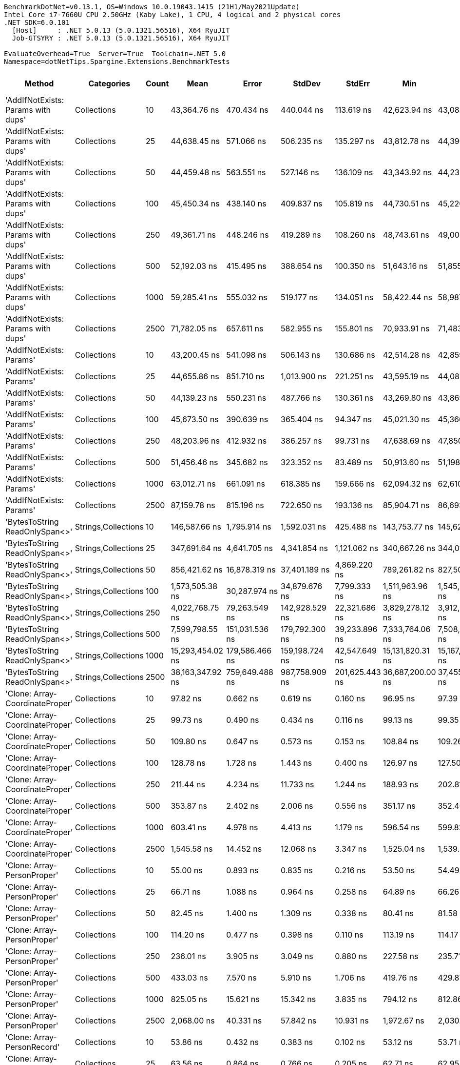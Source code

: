 ....
BenchmarkDotNet=v0.13.1, OS=Windows 10.0.19043.1415 (21H1/May2021Update)
Intel Core i7-7660U CPU 2.50GHz (Kaby Lake), 1 CPU, 4 logical and 2 physical cores
.NET SDK=6.0.101
  [Host]     : .NET 5.0.13 (5.0.1321.56516), X64 RyuJIT
  Job-GTSYRY : .NET 5.0.13 (5.0.1321.56516), X64 RyuJIT

EvaluateOverhead=True  Server=True  Toolchain=.NET 5.0  
Namespace=dotNetTips.Spargine.Extensions.BenchmarkTests  
....
[options="header"]
|===
|                              Method|           Categories|  Count|              Mean|             Error|            StdDev|          StdErr|               Min|                Q1|            Median|                Q3|               Max|           Op/s|     CI99.9% Margin|  Iterations|  Kurtosis|  MValue|  Skewness|  Rank|  LogicalGroup|  Baseline|  Code Size|     Gen 0|     Gen 1|     Gen 2|     Allocated
|  'AddIfNotExists: Params with dups'|          Collections|     10|      43,364.76 ns|        470.434 ns|        440.044 ns|      113.619 ns|      42,623.94 ns|      43,084.68 ns|      43,247.03 ns|      43,651.45 ns|      44,233.89 ns|      23,060.20|        470.4338 ns|       15.00|     2.088|   2.000|    0.2306|    55|             *|        No|    1,157 B|    0.1221|         -|         -|       1,280 B
|  'AddIfNotExists: Params with dups'|          Collections|     25|      44,638.45 ns|        571.066 ns|        506.235 ns|      135.297 ns|      43,812.78 ns|      44,390.74 ns|      44,677.03 ns|      44,869.47 ns|      45,595.92 ns|      22,402.21|        571.0664 ns|       14.00|     2.193|   2.000|    0.0136|    56|             *|        No|    1,157 B|    0.1221|         -|         -|       1,400 B
|  'AddIfNotExists: Params with dups'|          Collections|     50|      44,459.48 ns|        563.551 ns|        527.146 ns|      136.109 ns|      43,343.92 ns|      44,233.49 ns|      44,520.99 ns|      44,804.37 ns|      45,254.90 ns|      22,492.39|        563.5511 ns|       15.00|     2.315|   2.000|   -0.4891|    56|             *|        No|    1,157 B|    0.1831|         -|         -|       1,600 B
|  'AddIfNotExists: Params with dups'|          Collections|    100|      45,450.34 ns|        438.140 ns|        409.837 ns|      105.819 ns|      44,730.51 ns|      45,220.53 ns|      45,448.18 ns|      45,652.47 ns|      46,168.44 ns|      22,002.03|        438.1404 ns|       15.00|     2.107|   2.000|    0.1297|    57|             *|        No|    1,157 B|    0.1831|         -|         -|       2,000 B
|  'AddIfNotExists: Params with dups'|          Collections|    250|      49,361.71 ns|        448.246 ns|        419.289 ns|      108.260 ns|      48,743.61 ns|      49,002.26 ns|      49,549.20 ns|      49,647.56 ns|      50,119.68 ns|      20,258.62|        448.2458 ns|       15.00|     1.617|   2.000|    0.0121|    59|             *|        No|    1,157 B|    0.3052|         -|         -|       3,200 B
|  'AddIfNotExists: Params with dups'|          Collections|    500|      52,192.03 ns|        415.495 ns|        388.654 ns|      100.350 ns|      51,643.16 ns|      51,855.47 ns|      52,225.94 ns|      52,478.25 ns|      52,789.65 ns|      19,160.01|        415.4952 ns|       15.00|     1.562|   2.000|    0.0048|    60|             *|        No|    1,157 B|    0.5493|         -|         -|       5,200 B
|  'AddIfNotExists: Params with dups'|          Collections|   1000|      59,285.41 ns|        555.032 ns|        519.177 ns|      134.051 ns|      58,422.44 ns|      58,987.23 ns|      59,197.80 ns|      59,552.77 ns|      60,308.54 ns|      16,867.56|        555.0319 ns|       15.00|     2.211|   2.000|    0.4967|    61|             *|        No|    1,157 B|    0.9766|         -|         -|       9,200 B
|  'AddIfNotExists: Params with dups'|          Collections|   2500|      71,782.05 ns|        657.611 ns|        582.955 ns|      155.801 ns|      70,933.91 ns|      71,483.96 ns|      71,690.58 ns|      71,816.43 ns|      73,018.59 ns|      13,931.06|        657.6114 ns|       14.00|     2.512|   2.000|    0.6757|    63|             *|        No|    1,157 B|    2.3193|         -|         -|      21,200 B
|            'AddIfNotExists: Params'|          Collections|     10|      43,200.45 ns|        541.098 ns|        506.143 ns|      130.686 ns|      42,514.28 ns|      42,859.05 ns|      43,237.01 ns|      43,454.75 ns|      44,224.87 ns|      23,147.91|        541.0979 ns|       15.00|     2.048|   2.000|    0.4162|    55|             *|        No|    1,157 B|    0.1221|         -|         -|       1,280 B
|            'AddIfNotExists: Params'|          Collections|     25|      44,655.86 ns|        851.710 ns|      1,013.900 ns|      221.251 ns|      43,595.19 ns|      44,084.54 ns|      44,503.40 ns|      44,895.01 ns|      48,225.10 ns|      22,393.48|        851.7097 ns|       21.00|     7.637|   2.000|    1.9521|    56|             *|        No|    1,157 B|    0.1221|         -|         -|       1,400 B
|            'AddIfNotExists: Params'|          Collections|     50|      44,139.23 ns|        550.231 ns|        487.766 ns|      130.361 ns|      43,269.80 ns|      43,869.78 ns|      44,111.19 ns|      44,554.55 ns|      44,997.35 ns|      22,655.58|        550.2312 ns|       14.00|     2.029|   2.000|   -0.0893|    56|             *|        No|    1,157 B|    0.1221|         -|         -|       1,600 B
|            'AddIfNotExists: Params'|          Collections|    100|      45,673.50 ns|        390.639 ns|        365.404 ns|       94.347 ns|      45,021.30 ns|      45,366.11 ns|      45,760.62 ns|      45,925.60 ns|      46,376.40 ns|      21,894.53|        390.6394 ns|       15.00|     1.957|   2.000|   -0.0107|    57|             *|        No|    1,157 B|    0.1831|         -|         -|       2,000 B
|            'AddIfNotExists: Params'|          Collections|    250|      48,203.96 ns|        412.932 ns|        386.257 ns|       99.731 ns|      47,638.69 ns|      47,850.15 ns|      48,158.50 ns|      48,534.13 ns|      48,779.50 ns|      20,745.18|        412.9321 ns|       15.00|     1.432|   2.000|    0.1078|    58|             *|        No|    1,157 B|    0.3052|         -|         -|       3,200 B
|            'AddIfNotExists: Params'|          Collections|    500|      51,456.46 ns|        345.682 ns|        323.352 ns|       83.489 ns|      50,913.60 ns|      51,198.03 ns|      51,561.38 ns|      51,662.96 ns|      51,941.11 ns|      19,433.91|        345.6825 ns|       15.00|     1.683|   2.000|   -0.2169|    60|             *|        No|    1,157 B|    0.5493|         -|         -|       5,200 B
|            'AddIfNotExists: Params'|          Collections|   1000|      63,012.71 ns|        661.091 ns|        618.385 ns|      159.666 ns|      62,094.32 ns|      62,610.29 ns|      63,091.82 ns|      63,428.08 ns|      64,189.37 ns|      15,869.81|        661.0910 ns|       15.00|     1.856|   2.000|    0.1089|    62|             *|        No|    1,157 B|    0.9766|         -|         -|       9,200 B
|            'AddIfNotExists: Params'|          Collections|   2500|      87,159.78 ns|        815.196 ns|        722.650 ns|      193.136 ns|      85,904.71 ns|      86,693.88 ns|      87,179.94 ns|      87,832.17 ns|      88,050.73 ns|      11,473.18|        815.1961 ns|       14.00|     1.470|   2.000|   -0.2072|    66|             *|        No|    1,157 B|    2.3193|         -|         -|      21,200 B
|      'BytesToString ReadOnlySpan<>'|  Strings,Collections|     10|     146,587.66 ns|      1,795.914 ns|      1,592.031 ns|      425.488 ns|     143,753.77 ns|     145,620.50 ns|     146,339.66 ns|     147,315.75 ns|     149,450.45 ns|       6,821.86|      1,795.9145 ns|       14.00|     2.101|   2.000|    0.1256|    67|             *|        No|      324 B|   23.6816|    1.4648|         -|     217,520 B
|      'BytesToString ReadOnlySpan<>'|  Strings,Collections|     25|     347,691.64 ns|      4,641.705 ns|      4,341.854 ns|    1,121.062 ns|     340,667.26 ns|     344,012.18 ns|     347,498.61 ns|     350,901.03 ns|     356,472.24 ns|       2,876.11|      4,641.7049 ns|       15.00|     2.020|   2.000|    0.1765|    71|             *|        No|      324 B|   57.6172|    8.7891|         -|     507,712 B
|      'BytesToString ReadOnlySpan<>'|  Strings,Collections|     50|     856,421.62 ns|     16,878.319 ns|     37,401.189 ns|    4,869.220 ns|     789,261.82 ns|     827,501.51 ns|     850,789.55 ns|     882,668.75 ns|     959,168.26 ns|       1,167.65|     16,878.3189 ns|       59.00|     2.537|   2.000|    0.3197|    74|             *|        No|      324 B|  109.3750|   25.3906|    9.7656|   1,035,172 B
|      'BytesToString ReadOnlySpan<>'|  Strings,Collections|    100|   1,573,505.38 ns|     30,287.974 ns|     34,879.676 ns|    7,799.333 ns|   1,511,963.96 ns|   1,545,272.75 ns|   1,566,880.47 ns|   1,601,334.03 ns|   1,633,549.90 ns|         635.52|     30,287.9744 ns|       20.00|     1.847|   2.000|    0.2110|    76|             *|        No|      324 B|  216.7969|   54.6875|   19.5313|   2,053,220 B
|      'BytesToString ReadOnlySpan<>'|  Strings,Collections|    250|   4,022,768.75 ns|     79,263.549 ns|    142,928.529 ns|   22,321.686 ns|   3,829,278.12 ns|   3,912,611.72 ns|   3,993,790.62 ns|   4,126,224.22 ns|   4,357,010.16 ns|         248.59|     79,263.5488 ns|       41.00|     2.374|   2.471|    0.6628|    79|             *|        No|      324 B|  523.4375|  171.8750|   46.8750|   5,123,360 B
|      'BytesToString ReadOnlySpan<>'|  Strings,Collections|    500|   7,599,798.55 ns|    151,031.536 ns|    179,792.300 ns|   39,233.896 ns|   7,333,764.06 ns|   7,508,010.94 ns|   7,622,388.28 ns|   7,721,431.25 ns|   8,010,617.97 ns|         131.58|    151,031.5364 ns|       21.00|     2.516|   2.000|    0.3477|    81|             *|        No|      324 B|  437.5000|  218.7500|   78.1250|  10,245,665 B
|      'BytesToString ReadOnlySpan<>'|  Strings,Collections|   1000|  15,293,454.02 ns|    179,586.466 ns|    159,198.724 ns|   42,547.649 ns|  15,131,820.31 ns|  15,167,199.22 ns|  15,238,816.41 ns|  15,400,199.22 ns|  15,648,154.69 ns|          65.39|    179,586.4658 ns|       14.00|     2.305|   2.000|    0.7734|    83|             *|        No|      324 B|  468.7500|  296.8750|  140.6250|  20,490,634 B
|      'BytesToString ReadOnlySpan<>'|  Strings,Collections|   2500|  38,163,347.92 ns|    759,649.488 ns|    987,758.909 ns|  201,625.443 ns|  36,687,200.00 ns|  37,455,871.43 ns|  37,824,810.71 ns|  38,754,358.93 ns|  40,471,300.00 ns|          26.20|    759,649.4881 ns|       24.00|     2.391|   2.000|    0.5636|    85|             *|        No|      324 B|  642.8571|  357.1429|  142.8571|  51,224,113 B
|     'Clone: Array-CoordinateProper'|          Collections|     10|          97.82 ns|          0.662 ns|          0.619 ns|        0.160 ns|          96.95 ns|          97.39 ns|          97.78 ns|          98.37 ns|          98.69 ns|  10,222,991.38|          0.6620 ns|       15.00|     1.440|   2.000|   -0.0396|    11|             *|        No|      167 B|    0.0122|         -|         -|         104 B
|     'Clone: Array-CoordinateProper'|          Collections|     25|          99.73 ns|          0.490 ns|          0.434 ns|        0.116 ns|          99.13 ns|          99.35 ns|          99.72 ns|          99.97 ns|         100.76 ns|  10,027,089.76|          0.4898 ns|       14.00|     2.815|   2.000|    0.6811|    12|             *|        No|      167 B|    0.0261|         -|         -|         224 B
|     'Clone: Array-CoordinateProper'|          Collections|     50|         109.80 ns|          0.647 ns|          0.573 ns|        0.153 ns|         108.84 ns|         109.26 ns|         109.89 ns|         110.24 ns|         110.75 ns|   9,107,138.95|          0.6469 ns|       14.00|     1.647|   2.000|   -0.1071|    15|             *|        No|      167 B|    0.0494|         -|         -|         424 B
|     'Clone: Array-CoordinateProper'|          Collections|    100|         128.78 ns|          1.728 ns|          1.443 ns|        0.400 ns|         126.97 ns|         127.50 ns|         128.73 ns|         128.96 ns|         132.42 ns|   7,765,262.21|          1.7277 ns|       13.00|     3.565|   2.000|    0.9791|    18|             *|        No|      167 B|    0.0949|         -|         -|         824 B
|     'Clone: Array-CoordinateProper'|          Collections|    250|         211.44 ns|          4.234 ns|         11.733 ns|        1.244 ns|         188.93 ns|         202.81 ns|         211.69 ns|         218.17 ns|         240.14 ns|   4,729,481.05|          4.2342 ns|       89.00|     2.799|   2.444|    0.2948|    23|             *|        No|      167 B|    0.2263|         -|         -|       2,024 B
|     'Clone: Array-CoordinateProper'|          Collections|    500|         353.87 ns|          2.402 ns|          2.006 ns|        0.556 ns|         351.17 ns|         352.46 ns|         353.66 ns|         355.39 ns|         357.05 ns|   2,825,887.56|          2.4017 ns|       13.00|     1.522|   2.000|    0.0893|    29|             *|        No|      167 B|    0.4287|    0.0024|         -|       4,024 B
|     'Clone: Array-CoordinateProper'|          Collections|   1000|         603.41 ns|          4.978 ns|          4.413 ns|        1.179 ns|         596.54 ns|         599.82 ns|         603.06 ns|         607.21 ns|         610.56 ns|   1,657,251.12|          4.9782 ns|       14.00|     1.553|   2.000|    0.0564|    32|             *|        No|      167 B|    0.8745|    0.0114|         -|       8,024 B
|     'Clone: Array-CoordinateProper'|          Collections|   2500|       1,545.58 ns|         14.452 ns|         12.068 ns|        3.347 ns|       1,525.04 ns|       1,539.27 ns|       1,543.81 ns|       1,547.86 ns|       1,576.24 ns|     647,007.49|         14.4515 ns|       13.00|     3.951|   2.000|    0.9033|    38|             *|        No|      167 B|    2.1858|    0.0610|         -|      20,024 B
|         'Clone: Array-PersonProper'|          Collections|     10|          55.00 ns|          0.893 ns|          0.835 ns|        0.216 ns|          53.50 ns|          54.49 ns|          55.00 ns|          55.49 ns|          56.50 ns|  18,182,555.27|          0.8929 ns|       15.00|     2.051|   2.000|    0.2276|     2|             *|        No|      167 B|    0.0114|         -|         -|         104 B
|         'Clone: Array-PersonProper'|          Collections|     25|          66.71 ns|          1.088 ns|          0.964 ns|        0.258 ns|          64.89 ns|          66.26 ns|          66.67 ns|          67.32 ns|          68.46 ns|  14,990,961.17|          1.0878 ns|       14.00|     2.220|   2.000|   -0.0194|     6|             *|        No|      167 B|    0.0244|         -|         -|         224 B
|         'Clone: Array-PersonProper'|          Collections|     50|          82.45 ns|          1.400 ns|          1.309 ns|        0.338 ns|          80.41 ns|          81.58 ns|          82.20 ns|          83.52 ns|          84.80 ns|  12,129,262.25|          1.3998 ns|       15.00|     1.738|   2.000|    0.2635|     9|             *|        No|      167 B|    0.0470|         -|         -|         424 B
|         'Clone: Array-PersonProper'|          Collections|    100|         114.20 ns|          0.477 ns|          0.398 ns|        0.110 ns|         113.19 ns|         114.17 ns|         114.35 ns|         114.43 ns|         114.60 ns|   8,756,209.05|          0.4766 ns|       13.00|     3.645|   2.000|   -1.2884|    16|             *|        No|      167 B|    0.0912|         -|         -|         824 B
|         'Clone: Array-PersonProper'|          Collections|    250|         236.01 ns|          3.905 ns|          3.049 ns|        0.880 ns|         227.58 ns|         235.71 ns|         236.37 ns|         237.57 ns|         240.30 ns|   4,237,105.12|          3.9053 ns|       12.00|     5.220|   2.000|   -1.4925|    26|             *|        No|      167 B|    0.2222|    0.0002|         -|       2,024 B
|         'Clone: Array-PersonProper'|          Collections|    500|         433.03 ns|          7.570 ns|          5.910 ns|        1.706 ns|         419.76 ns|         429.87 ns|         436.13 ns|         436.92 ns|         439.08 ns|   2,309,302.97|          7.5700 ns|       12.00|     2.534|   2.000|   -0.8944|    31|             *|        No|      167 B|    0.4463|         -|         -|       4,024 B
|         'Clone: Array-PersonProper'|          Collections|   1000|         825.05 ns|         15.621 ns|         15.342 ns|        3.835 ns|         794.12 ns|         812.86 ns|         827.91 ns|         835.06 ns|         846.80 ns|   1,212,044.54|         15.6208 ns|       16.00|     1.970|   2.000|   -0.3951|    35|             *|        No|      167 B|    0.8821|         -|         -|       8,016 B
|         'Clone: Array-PersonProper'|          Collections|   2500|       2,068.00 ns|         40.331 ns|         57.842 ns|       10.931 ns|       1,972.67 ns|       2,030.70 ns|       2,064.81 ns|       2,099.26 ns|       2,174.18 ns|     483,558.49|         40.3310 ns|       28.00|     1.970|   2.000|    0.1826|    44|             *|        No|      167 B|    2.1935|    0.0572|         -|      20,024 B
|         'Clone: Array-PersonRecord'|          Collections|     10|          53.86 ns|          0.432 ns|          0.383 ns|        0.102 ns|          53.12 ns|          53.71 ns|          53.88 ns|          54.11 ns|          54.59 ns|  18,565,045.97|          0.4318 ns|       14.00|     2.459|   2.000|   -0.1183|     1|             *|        No|      167 B|    0.0114|         -|         -|         104 B
|         'Clone: Array-PersonRecord'|          Collections|     25|          63.56 ns|          0.864 ns|          0.766 ns|        0.205 ns|          62.71 ns|          62.95 ns|          63.42 ns|          63.88 ns|          65.29 ns|  15,734,337.16|          0.8644 ns|       14.00|     2.682|   2.000|    0.8347|     5|             *|        No|      167 B|    0.0249|         -|         -|         224 B
|         'Clone: Array-PersonRecord'|          Collections|     50|          86.08 ns|          1.744 ns|          2.008 ns|        0.449 ns|          83.01 ns|          84.63 ns|          85.63 ns|          87.21 ns|          90.50 ns|  11,617,602.05|          1.7439 ns|       20.00|     2.356|   2.000|    0.4728|    10|             *|        No|      167 B|    0.0465|         -|         -|         424 B
|         'Clone: Array-PersonRecord'|          Collections|    100|         116.79 ns|          1.244 ns|          1.163 ns|        0.300 ns|         115.11 ns|         115.81 ns|         116.77 ns|         117.48 ns|         118.63 ns|   8,562,313.92|          1.2435 ns|       15.00|     1.656|   2.000|   -0.0332|    16|             *|        No|      167 B|    0.0912|         -|         -|         824 B
|         'Clone: Array-PersonRecord'|          Collections|    250|         229.04 ns|          1.254 ns|          1.173 ns|        0.303 ns|         226.26 ns|         228.61 ns|         229.16 ns|         229.67 ns|         230.80 ns|   4,366,004.25|          1.2538 ns|       15.00|     2.976|   2.000|   -0.6722|    25|             *|        No|      167 B|    0.2222|         -|         -|       2,024 B
|         'Clone: Array-PersonRecord'|          Collections|    500|         435.70 ns|          4.859 ns|          4.308 ns|        1.151 ns|         428.81 ns|         433.14 ns|         436.08 ns|         438.89 ns|         441.45 ns|   2,295,175.30|          4.8595 ns|       14.00|     1.709|   2.000|   -0.4229|    31|             *|        No|      167 B|    0.4416|         -|         -|       4,024 B
|         'Clone: Array-PersonRecord'|          Collections|   1000|         837.18 ns|         14.508 ns|         13.570 ns|        3.504 ns|         810.39 ns|         828.82 ns|         841.23 ns|         847.17 ns|         853.59 ns|   1,194,480.00|         14.5075 ns|       15.00|     1.956|   2.000|   -0.5193|    35|             *|        No|      167 B|    0.8736|         -|         -|       8,024 B
|         'Clone: Array-PersonRecord'|          Collections|   2500|       1,898.14 ns|         29.419 ns|         24.567 ns|        6.814 ns|       1,839.75 ns|       1,892.06 ns|       1,903.82 ns|       1,912.03 ns|       1,938.49 ns|     526,830.57|         29.4195 ns|       13.00|     3.200|   2.000|   -0.7432|    43|             *|        No|      167 B|    2.1820|    0.0801|         -|      20,024 B
|                            AddFirst|          Collections|     10|      80,191.06 ns|        763.071 ns|        637.199 ns|      176.727 ns|      78,925.83 ns|      80,189.01 ns|      80,252.64 ns|      80,517.79 ns|      81,235.85 ns|      12,470.22|        763.0715 ns|       13.00|     2.445|   2.000|   -0.5175|    65|             *|        No|      728 B|    2.5635|         -|         -|      24,946 B
|                            AddFirst|          Collections|     25|     202,569.89 ns|      1,501.095 ns|      1,253.482 ns|      347.653 ns|     200,474.61 ns|     202,108.81 ns|     202,725.66 ns|     203,242.70 ns|     204,393.41 ns|       4,936.57|      1,501.0948 ns|       13.00|     1.814|   2.000|   -0.2082|    70|             *|        No|      728 B|    6.5918|    0.4883|         -|      60,407 B
|                            AddFirst|          Collections|     50|     408,347.21 ns|      4,396.504 ns|      3,671.280 ns|    1,018.230 ns|     402,159.72 ns|     406,008.74 ns|     408,680.66 ns|     410,013.23 ns|     416,340.14 ns|       2,448.90|      4,396.5036 ns|       13.00|     2.645|   2.000|    0.2911|    73|             *|        No|      728 B|   13.6719|    3.4180|         -|     120,351 B
|                            AddFirst|          Collections|    100|   1,005,502.92 ns|     20,979.467 ns|     61,198.091 ns|    6,181.941 ns|     895,758.11 ns|     964,631.64 ns|   1,000,169.34 ns|   1,043,300.49 ns|   1,156,633.30 ns|         994.53|     20,979.4674 ns|       98.00|     2.615|   2.000|    0.3809|    75|             *|        No|      728 B|   24.4141|   22.4609|   15.6250|     239,981 B
|                            AddFirst|          Collections|    250|   2,184,084.47 ns|     40,320.027 ns|     39,599.658 ns|    9,899.915 ns|   2,138,216.80 ns|   2,158,429.30 ns|   2,167,473.83 ns|   2,198,815.62 ns|   2,272,461.33 ns|         457.86|     40,320.0273 ns|       16.00|     2.566|   2.000|    0.9419|    77|             *|        No|      728 B|   66.4063|   54.6875|   39.0625|     596,031 B
|                            AddFirst|          Collections|    500|   4,430,391.80 ns|     53,819.053 ns|     47,709.189 ns|   12,750.817 ns|   4,331,000.78 ns|   4,421,306.05 ns|   4,436,972.27 ns|   4,450,564.26 ns|   4,513,292.19 ns|         225.71|     53,819.0534 ns|       14.00|     2.562|   2.000|   -0.4235|    80|             *|        No|      728 B|  125.0000|  125.0000|   93.7500|   1,550,371 B
|                            AddFirst|          Collections|   1000|   8,804,471.21 ns|     79,088.167 ns|     70,109.600 ns|   18,737.579 ns|   8,739,215.62 ns|   8,751,498.44 ns|   8,788,212.50 ns|   8,826,582.42 ns|   8,968,057.81 ns|         113.58|     79,088.1672 ns|       14.00|     2.861|   2.000|    1.0668|    82|             *|        No|      728 B|  171.8750|  156.2500|  156.2500|   3,099,929 B
|                            AddFirst|          Collections|   2500|  27,361,330.13 ns|  1,053,063.289 ns|  3,104,980.866 ns|  310,498.087 ns|  22,621,940.00 ns|  24,395,286.67 ns|  27,461,743.33 ns|  29,273,863.33 ns|  35,720,340.00 ns|          36.55|  1,053,063.2886 ns|      100.00|     2.706|   2.923|    0.4748|    84|             *|        No|      728 B|  333.3333|  333.3333|  333.3333|   9,864,340 B
|                             AddLast|          Collections|     10|          60.14 ns|          0.628 ns|          0.588 ns|        0.152 ns|          59.35 ns|          59.65 ns|          59.93 ns|          60.55 ns|          61.16 ns|  16,628,075.25|          0.6282 ns|       15.00|     1.675|   2.000|    0.3945|     4|             *|        No|      439 B|    0.0241|         -|         -|         216 B
|                             AddLast|          Collections|     25|          82.78 ns|          1.028 ns|          0.961 ns|        0.248 ns|          81.33 ns|          82.18 ns|          82.46 ns|          83.33 ns|          84.76 ns|  12,080,827.38|          1.0279 ns|       15.00|     2.222|   2.000|    0.6219|     9|             *|        No|      439 B|    0.0505|         -|         -|         456 B
|                             AddLast|          Collections|     50|         120.12 ns|          2.334 ns|          2.497 ns|        0.589 ns|         117.34 ns|         118.02 ns|         119.09 ns|         121.68 ns|         124.09 ns|   8,324,892.05|          2.3335 ns|       18.00|     1.614|   2.000|    0.4978|    17|             *|        No|      439 B|    0.0942|         -|         -|         856 B
|                             AddLast|          Collections|    100|         189.26 ns|          2.015 ns|          1.885 ns|        0.487 ns|         187.30 ns|         187.77 ns|         188.28 ns|         190.50 ns|         193.19 ns|   5,283,695.31|          2.0147 ns|       15.00|     2.039|   2.000|    0.6912|    21|             *|        No|      439 B|    0.1841|         -|         -|       1,656 B
|                             AddLast|          Collections|    250|         426.87 ns|          8.334 ns|         13.693 ns|        2.315 ns|         393.43 ns|         417.54 ns|         431.74 ns|         436.26 ns|         451.06 ns|   2,342,616.13|          8.3340 ns|       35.00|     2.458|   2.375|   -0.5362|    31|             *|        No|      439 B|    0.4387|         -|         -|       4,040 B
|                             AddLast|          Collections|    500|         830.89 ns|         12.129 ns|         10.752 ns|        2.874 ns|         809.64 ns|         824.94 ns|         829.60 ns|         838.43 ns|         852.03 ns|   1,203,535.76|         12.1287 ns|       14.00|     2.456|   2.000|    0.0685|    35|             *|        No|      439 B|    0.8831|         -|         -|       8,040 B
|                             AddLast|          Collections|   1000|       1,608.64 ns|         17.160 ns|         14.329 ns|        3.974 ns|       1,584.65 ns|       1,601.40 ns|       1,606.55 ns|       1,612.92 ns|       1,643.24 ns|     621,641.79|         17.1597 ns|       13.00|     3.413|   2.000|    0.7169|    39|             *|        No|      439 B|    1.7910|         -|         -|      16,056 B
|                             AddLast|          Collections|   2500|       3,932.90 ns|         59.119 ns|         55.300 ns|       14.278 ns|       3,851.89 ns|       3,883.14 ns|       3,925.02 ns|       3,966.41 ns|       4,050.51 ns|     254,265.21|         59.1192 ns|       15.00|     2.109|   2.000|    0.3590|    47|             *|        No|      439 B|    4.3640|    0.2365|         -|      40,056 B
|                            AreEqual|          Collections|     10|         113.67 ns|          1.049 ns|          0.930 ns|        0.248 ns|         112.31 ns|         112.96 ns|         113.65 ns|         114.43 ns|         115.13 ns|   8,797,353.53|          1.0486 ns|       14.00|     1.491|   2.000|   -0.0047|    16|             *|        No|      737 B|    0.0231|         -|         -|         208 B
|                            AreEqual|          Collections|     25|         197.23 ns|          2.527 ns|          2.364 ns|        0.610 ns|         194.50 ns|         195.05 ns|         196.65 ns|         199.01 ns|         201.07 ns|   5,070,236.67|          2.5275 ns|       15.00|     1.563|   2.000|    0.4252|    22|             *|        No|      737 B|    0.0496|         -|         -|         448 B
|                            AreEqual|          Collections|     50|         324.03 ns|          3.333 ns|          3.118 ns|        0.805 ns|         319.35 ns|         321.52 ns|         324.31 ns|         326.06 ns|         329.09 ns|   3,086,088.14|          3.3333 ns|       15.00|     1.605|   2.000|   -0.1244|    28|             *|        No|      737 B|    0.0949|         -|         -|         848 B
|                            AreEqual|          Collections|    100|         615.56 ns|          5.223 ns|          4.078 ns|        1.177 ns|         609.35 ns|         611.84 ns|         615.27 ns|         618.76 ns|         620.94 ns|   1,624,523.90|          5.2233 ns|       12.00|     1.358|   2.000|   -0.0970|    33|             *|        No|      737 B|    0.1841|         -|         -|       1,648 B
|                            AreEqual|          Collections|    250|       1,478.90 ns|         21.591 ns|         20.196 ns|        5.215 ns|       1,454.00 ns|       1,461.61 ns|       1,474.66 ns|       1,486.37 ns|       1,523.07 ns|     676,180.00|         21.5908 ns|       15.00|     2.395|   2.000|    0.7536|    37|             *|        No|      737 B|    0.4520|         -|         -|       4,048 B
|                            AreEqual|          Collections|    500|       2,920.63 ns|         17.199 ns|         13.428 ns|        3.876 ns|       2,900.79 ns|       2,910.07 ns|       2,923.56 ns|       2,930.42 ns|       2,940.40 ns|     342,392.17|         17.1986 ns|       12.00|     1.465|   2.000|   -0.1521|    45|             *|        No|      737 B|    0.8926|         -|         -|       8,048 B
|                            AreEqual|          Collections|   1000|       5,908.28 ns|        104.877 ns|         87.577 ns|       24.289 ns|       5,793.54 ns|       5,853.58 ns|       5,900.63 ns|       5,965.84 ns|       6,112.25 ns|     169,253.94|        104.8769 ns|       13.00|     2.836|   2.000|    0.6937|    49|             *|        No|      737 B|    1.8311|         -|         -|      16,048 B
|                            AreEqual|          Collections|   2500|      17,281.12 ns|        344.963 ns|        696.843 ns|       98.549 ns|      16,364.85 ns|      16,626.49 ns|      17,352.19 ns|      17,724.17 ns|      18,830.78 ns|      57,866.63|        344.9634 ns|       50.00|     1.867|   3.600|    0.2742|    52|             *|        No|      737 B|    4.3640|    0.0610|         -|      40,048 B
|                       ArrayHashCode|          Collections|     10|         748.32 ns|          4.502 ns|          4.211 ns|        1.087 ns|         739.48 ns|         745.80 ns|         749.41 ns|         750.76 ns|         755.02 ns|   1,336,331.20|          4.5022 ns|       15.00|     2.191|   2.000|   -0.4254|    34|             *|        No|      892 B|    0.0162|         -|         -|         152 B
|                       ArrayHashCode|          Collections|     25|       1,823.78 ns|         17.949 ns|         16.789 ns|        4.335 ns|       1,796.87 ns|       1,809.82 ns|       1,822.88 ns|       1,830.60 ns|       1,859.23 ns|     548,312.18|         17.9486 ns|       15.00|     2.419|   2.000|    0.4370|    42|             *|        No|      892 B|    0.0286|         -|         -|         272 B
|                       ArrayHashCode|          Collections|     50|       3,691.69 ns|         33.828 ns|         29.988 ns|        8.015 ns|       3,634.27 ns|       3,685.73 ns|       3,692.40 ns|       3,711.85 ns|       3,738.83 ns|     270,878.64|         33.8281 ns|       14.00|     2.335|   2.000|   -0.5169|    46|             *|        No|      892 B|    0.0496|         -|         -|         472 B
|                       ArrayHashCode|          Collections|    100|       7,182.43 ns|         56.090 ns|         49.722 ns|       13.289 ns|       7,108.39 ns|       7,149.56 ns|       7,174.27 ns|       7,210.16 ns|       7,287.72 ns|     139,228.59|         56.0896 ns|       14.00|     2.335|   2.000|    0.4755|    50|             *|        No|      892 B|    0.0916|         -|         -|         872 B
|                       ArrayHashCode|          Collections|    250|      18,798.86 ns|        181.352 ns|        169.637 ns|       43.800 ns|      18,468.41 ns|      18,697.83 ns|      18,803.18 ns|      18,914.47 ns|      19,058.56 ns|      53,194.72|        181.3522 ns|       15.00|     2.065|   2.000|   -0.1446|    53|             *|        No|      892 B|    0.2136|         -|         -|       2,072 B
|                       ArrayHashCode|          Collections|    500|      39,065.72 ns|        360.092 ns|        336.830 ns|       86.969 ns|      38,229.10 ns|      38,960.32 ns|      39,128.27 ns|      39,294.22 ns|      39,477.45 ns|      25,597.89|        360.0918 ns|       15.00|     3.468|   2.000|   -1.1797|    54|             *|        No|      892 B|    0.4272|         -|         -|       4,072 B
|                       ArrayHashCode|          Collections|   1000|      77,217.63 ns|        594.449 ns|        556.048 ns|      143.571 ns|      75,974.07 ns|      77,054.74 ns|      77,247.99 ns|      77,511.31 ns|      78,000.17 ns|      12,950.41|        594.4491 ns|       15.00|     2.892|   2.000|   -0.8370|    64|             *|        No|      892 B|    0.8545|         -|         -|       8,064 B
|                       ArrayHashCode|          Collections|   2500|     199,431.43 ns|      2,260.955 ns|      2,114.899 ns|      546.065 ns|     194,883.72 ns|     198,248.73 ns|     199,358.20 ns|     200,640.64 ns|     203,918.48 ns|       5,014.25|      2,260.9554 ns|       15.00|     3.003|   2.000|    0.0291|    69|             *|        No|      892 B|    1.9531|         -|         -|      20,072 B
|                       BytesToString|  Strings,Collections|     10|     150,191.57 ns|      1,794.986 ns|      1,591.208 ns|      425.268 ns|     147,733.22 ns|     149,210.30 ns|     150,079.74 ns|     151,251.64 ns|     153,456.63 ns|       6,658.16|      1,794.9862 ns|       14.00|     2.206|   2.000|    0.1930|    68|             *|        No|      293 B|   23.6816|    0.9766|         -|     217,520 B
|                       BytesToString|  Strings,Collections|     25|     370,595.88 ns|      4,053.940 ns|      3,792.058 ns|      979.105 ns|     365,046.63 ns|     367,449.76 ns|     370,209.18 ns|     372,120.68 ns|     377,743.85 ns|       2,698.36|      4,053.9398 ns|       15.00|     2.058|   2.000|    0.4684|    72|             *|        No|      293 B|   57.6172|    8.7891|         -|     507,712 B
|                       BytesToString|  Strings,Collections|     50|     866,732.14 ns|     17,306.327 ns|     33,754.662 ns|    4,923.624 ns|     797,675.00 ns|     841,784.47 ns|     859,263.48 ns|     884,969.29 ns|     945,791.31 ns|       1,153.76|     17,306.3273 ns|       47.00|     2.523|   2.000|    0.2671|    74|             *|        No|      293 B|  109.3750|   23.4375|   10.7422|   1,035,168 B
|                       BytesToString|  Strings,Collections|    100|   1,560,834.04 ns|     30,789.232 ns|     28,800.267 ns|    7,436.197 ns|   1,516,503.03 ns|   1,538,552.25 ns|   1,559,923.54 ns|   1,580,608.01 ns|   1,608,086.23 ns|         640.68|     30,789.2324 ns|       15.00|     1.591|   2.000|    0.0992|    76|             *|        No|      293 B|  210.9375|   58.5938|   19.5313|   2,053,203 B
|                       BytesToString|  Strings,Collections|    250|   3,890,687.58 ns|     75,929.838 ns|     84,395.813 ns|   19,361.727 ns|   3,801,892.58 ns|   3,831,144.53 ns|   3,855,188.67 ns|   3,931,024.02 ns|   4,067,355.86 ns|         257.02|     75,929.8376 ns|       19.00|     2.151|   2.000|    0.8148|    78|             *|        No|      293 B|  539.0625|  179.6875|   46.8750|   5,123,400 B
|                       BytesToString|  Strings,Collections|    500|   7,513,407.34 ns|    150,073.002 ns|    172,824.292 ns|   38,644.686 ns|   7,276,141.41 ns|   7,375,485.35 ns|   7,491,439.45 ns|   7,649,695.31 ns|   7,833,125.78 ns|         133.10|    150,073.0016 ns|       20.00|     1.606|   2.000|    0.1981|    81|             *|        No|      293 B|  421.8750|  226.5625|   78.1250|  10,245,702 B
|                       BytesToString|  Strings,Collections|   1000|  15,435,523.85 ns|    194,268.195 ns|    215,928.584 ns|   49,537.415 ns|  15,153,020.31 ns|  15,267,095.31 ns|  15,356,604.69 ns|  15,686,573.44 ns|  15,781,553.12 ns|          64.79|    194,268.1948 ns|       19.00|     1.438|   2.000|    0.3981|    83|             *|        No|      293 B|  515.6250|  312.5000|  171.8750|  20,490,496 B
|                       BytesToString|  Strings,Collections|   2500|  38,006,732.38 ns|    747,135.893 ns|    698,871.378 ns|  180,447.814 ns|  36,787,550.00 ns|  37,534,928.57 ns|  37,939,357.14 ns|  38,466,710.71 ns|  39,192,600.00 ns|          26.31|    747,135.8931 ns|       15.00|     1.888|   2.000|    0.1027|    85|             *|        No|      293 B|  571.4286|  357.1429|  142.8571|  51,224,098 B
|                         ContainsAny|          Collections|     10|         102.88 ns|          0.945 ns|          0.838 ns|        0.224 ns|         101.11 ns|         102.26 ns|         102.93 ns|         103.60 ns|         104.11 ns|   9,720,157.04|          0.9448 ns|       14.00|     2.177|   2.000|   -0.3372|    13|             *|        No|      406 B|    0.0190|         -|         -|         168 B
|                         ContainsAny|          Collections|     25|         142.57 ns|          2.131 ns|          1.993 ns|        0.515 ns|         139.76 ns|         141.15 ns|         142.65 ns|         143.91 ns|         146.14 ns|   7,014,147.07|          2.1306 ns|       15.00|     1.650|   2.000|    0.2100|    19|             *|        No|      406 B|    0.0184|         -|         -|         168 B
|                         ContainsAny|          Collections|     50|         225.30 ns|          1.911 ns|          1.788 ns|        0.462 ns|         222.40 ns|         224.11 ns|         225.16 ns|         226.96 ns|         228.21 ns|   4,438,478.49|          1.9115 ns|       15.00|     1.662|   2.000|   -0.0840|    24|             *|        No|      406 B|    0.0181|         -|         -|         168 B
|                         ContainsAny|          Collections|    100|       1,114.77 ns|          9.163 ns|          8.571 ns|        2.213 ns|       1,102.52 ns|       1,109.09 ns|       1,113.15 ns|       1,120.85 ns|       1,129.81 ns|     897,045.20|          9.1630 ns|       15.00|     1.706|   2.000|    0.2759|    36|             *|        No|      406 B|    0.0172|         -|         -|         168 B
|                         ContainsAny|          Collections|    250|         304.64 ns|          3.920 ns|          3.667 ns|        0.947 ns|         297.49 ns|         302.49 ns|         304.78 ns|         306.60 ns|         311.37 ns|   3,282,611.86|          3.9203 ns|       15.00|     2.265|   2.000|    0.0259|    27|             *|        No|      406 B|    0.0181|         -|         -|         168 B
|                         ContainsAny|          Collections|    500|       1,751.36 ns|         10.677 ns|          8.915 ns|        2.473 ns|       1,739.58 ns|       1,746.30 ns|       1,749.87 ns|       1,756.37 ns|       1,772.94 ns|     570,984.61|         10.6766 ns|       13.00|     3.126|   2.000|    0.8661|    41|             *|        No|      406 B|    0.0172|         -|         -|         168 B
|                         ContainsAny|          Collections|   1000|         106.49 ns|          1.053 ns|          0.985 ns|        0.254 ns|         105.32 ns|         105.72 ns|         106.17 ns|         107.23 ns|         108.48 ns|   9,390,539.85|          1.0534 ns|       15.00|     1.946|   2.000|    0.7032|    14|             *|        No|      406 B|    0.0190|         -|         -|         168 B
|                         ContainsAny|          Collections|   2500|       7,762.57 ns|         94.931 ns|         88.799 ns|       22.928 ns|       7,636.79 ns|       7,682.71 ns|       7,741.46 ns|       7,842.15 ns|       7,880.28 ns|     128,823.24|         94.9312 ns|       15.00|     1.212|   2.000|    0.0212|    51|             *|        No|      406 B|    0.0153|         -|         -|         168 B
|                         RemoveFirst|          Collections|     10|          59.92 ns|          1.235 ns|          1.268 ns|        0.308 ns|          58.17 ns|          58.81 ns|          59.90 ns|          61.32 ns|          61.78 ns|  16,688,032.21|          1.2351 ns|       17.00|     1.371|   2.000|    0.1243|     4|             *|        No|      432 B|    0.0221|         -|         -|         200 B
|                         RemoveFirst|          Collections|     25|          80.18 ns|          1.242 ns|          1.101 ns|        0.294 ns|          78.60 ns|          79.31 ns|          80.17 ns|          80.86 ns|          82.34 ns|  12,471,673.98|          1.2416 ns|       14.00|     2.092|   2.000|    0.5148|     8|             *|        No|      432 B|    0.0486|         -|         -|         440 B
|                         RemoveFirst|          Collections|     50|         116.06 ns|          1.208 ns|          1.009 ns|        0.280 ns|         114.65 ns|         115.41 ns|         115.95 ns|         116.74 ns|         118.28 ns|   8,615,956.58|          1.2085 ns|       13.00|     2.422|   2.000|    0.5844|    16|             *|        No|      432 B|    0.0932|         -|         -|         840 B
|                         RemoveFirst|          Collections|    100|         198.31 ns|          1.837 ns|          1.534 ns|        0.426 ns|         193.55 ns|         198.11 ns|         198.59 ns|         199.01 ns|         199.74 ns|   5,042,631.15|          1.8375 ns|       13.00|     7.209|   2.000|   -2.1785|    22|             *|        No|      432 B|    0.1802|         -|         -|       1,640 B
|                         RemoveFirst|          Collections|    250|         405.73 ns|          6.747 ns|          6.311 ns|        1.629 ns|         397.08 ns|         401.43 ns|         403.58 ns|         408.57 ns|         417.81 ns|   2,464,692.75|          6.7468 ns|       15.00|     2.042|   2.000|    0.4720|    30|             *|        No|      432 B|    0.4497|    0.0014|         -|       4,040 B
|                         RemoveFirst|          Collections|    500|         839.71 ns|          6.076 ns|          5.073 ns|        1.407 ns|         827.65 ns|         839.44 ns|         841.22 ns|         842.30 ns|         846.62 ns|   1,190,890.88|          6.0756 ns|       13.00|     3.359|   2.000|   -1.1514|    35|             *|        No|      432 B|    0.8917|         -|         -|       8,040 B
|                         RemoveFirst|          Collections|   1000|       1,696.31 ns|         30.040 ns|         26.630 ns|        7.117 ns|       1,644.43 ns|       1,680.38 ns|       1,701.48 ns|       1,706.87 ns|       1,739.41 ns|     589,515.80|         30.0400 ns|       14.00|     2.317|   2.000|   -0.1771|    40|             *|        No|      432 B|    1.7567|    0.0114|         -|      16,040 B
|                         RemoveFirst|          Collections|   2500|       4,149.11 ns|         82.055 ns|        141.541 ns|       22.961 ns|       3,944.30 ns|       4,041.13 ns|       4,111.16 ns|       4,239.45 ns|       4,446.08 ns|     241,015.82|         82.0553 ns|       38.00|     2.280|   2.500|    0.6576|    48|             *|        No|      432 B|    4.1962|         -|         -|      40,040 B
|                          RemoveLast|          Collections|     10|          57.36 ns|          0.425 ns|          0.332 ns|        0.096 ns|          56.62 ns|          57.26 ns|          57.31 ns|          57.48 ns|          58.02 ns|  17,433,764.45|          0.4254 ns|       12.00|     3.420|   2.000|   -0.1544|     3|             *|        No|      421 B|    0.0224|         -|         -|         200 B
|                          RemoveLast|          Collections|     25|          77.13 ns|          0.843 ns|          0.704 ns|        0.195 ns|          76.15 ns|          76.57 ns|          77.12 ns|          77.30 ns|          78.72 ns|  12,965,594.05|          0.8429 ns|       13.00|     2.737|   2.000|    0.6193|     7|             *|        No|      421 B|    0.0470|         -|         -|         424 B
|                          RemoveLast|          Collections|     50|         118.83 ns|          2.222 ns|          1.969 ns|        0.526 ns|         114.90 ns|         118.36 ns|         119.33 ns|         120.00 ns|         121.61 ns|   8,415,558.83|          2.2216 ns|       14.00|     2.618|   2.000|   -0.8280|    17|             *|        No|      421 B|    0.0927|         -|         -|         840 B
|                          RemoveLast|          Collections|    100|         183.73 ns|          2.003 ns|          1.776 ns|        0.475 ns|         181.65 ns|         182.50 ns|         183.31 ns|         184.37 ns|         187.97 ns|   5,442,630.77|          2.0030 ns|       14.00|     3.001|   2.000|    1.0199|    20|             *|        No|      421 B|    0.1829|    0.0002|         -|       1,640 B
|                          RemoveLast|          Collections|    250|         432.57 ns|          8.098 ns|          7.575 ns|        1.956 ns|         424.04 ns|         428.21 ns|         430.04 ns|         432.39 ns|         447.33 ns|   2,311,774.87|          8.0981 ns|       15.00|     2.576|   2.000|    1.0990|    31|             *|        No|      421 B|    0.4492|         -|         -|       4,040 B
|                          RemoveLast|          Collections|    500|         844.12 ns|         12.645 ns|         11.209 ns|        2.996 ns|         823.29 ns|         836.56 ns|         845.08 ns|         848.54 ns|         865.59 ns|   1,184,672.29|         12.6448 ns|       14.00|     2.492|   2.000|    0.2250|    35|             *|        No|      421 B|    0.8936|         -|         -|       8,040 B
|                          RemoveLast|          Collections|   1000|       1,737.92 ns|         26.007 ns|         21.717 ns|        6.023 ns|       1,688.28 ns|       1,728.97 ns|       1,740.17 ns|       1,748.12 ns|       1,775.59 ns|     575,401.45|         26.0067 ns|       13.00|     3.041|   2.000|   -0.5833|    41|             *|        No|      421 B|    1.7452|         -|         -|      16,040 B
|                          RemoveLast|          Collections|   2500|       4,144.71 ns|         77.029 ns|        100.160 ns|       20.445 ns|       3,941.70 ns|       4,079.99 ns|       4,143.77 ns|       4,204.18 ns|       4,356.48 ns|     241,271.37|         77.0291 ns|       24.00|     2.486|   2.000|    0.0179|    48|             *|        No|      421 B|    4.2191|         -|         -|      40,024 B
|===
